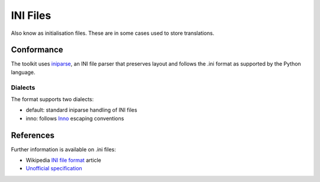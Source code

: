
.. _pages/toolkit/ini#ini_files:

INI Files
*********

Also know as initialisation files.  These are in some cases used to store translations.

.. _pages/toolkit/ini#conformance:

Conformance
===========

The toolkit uses `iniparse <http://code.google.com/p/iniparse/>`_, an INI file parser that preserves layout and follows the .ini format as supported by the Python language.

.. _pages/toolkit/ini#dialects:

Dialects
--------

The format supports two dialects:

* default: standard iniparse handling of INI files
* inno: follows `Inno <http://www.innosetup.com/files/istrans/>`_ escaping conventions

.. _pages/toolkit/ini#references:

References
==========

Further information is available on .ini files:

* Wikipedia `INI file format <https://en.wikipedia.org/wiki/INI_file>`_ article
* `Unofficial specification <http://www.cloanto.com/specs/ini.html>`_
